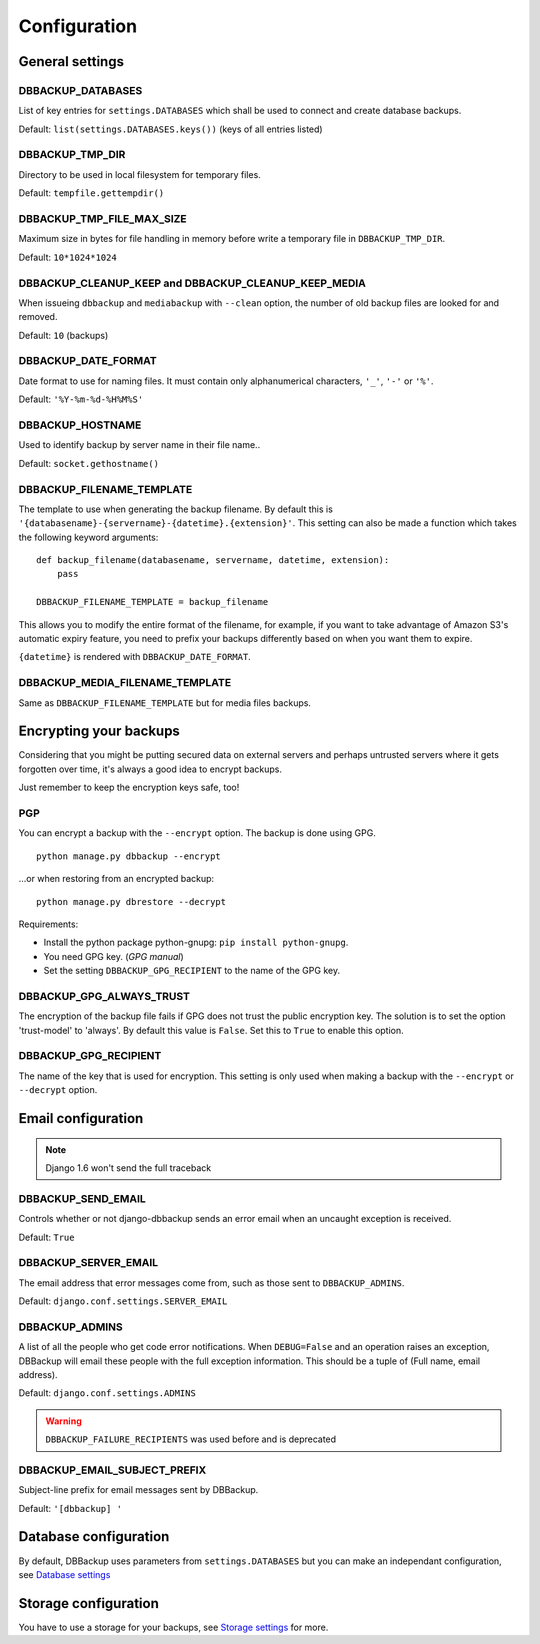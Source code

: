 Configuration
=============

General settings
----------------

DBBACKUP_DATABASES
~~~~~~~~~~~~~~~~~~

List of key entries for ``settings.DATABASES`` which shall be used to
connect and create database backups.

Default: ``list(settings.DATABASES.keys())`` (keys of all entries listed)

DBBACKUP_TMP_DIR
~~~~~~~~~~~~~~~~

Directory to be used in local filesystem for temporary files.

Default: ``tempfile.gettempdir()``

DBBACKUP_TMP_FILE_MAX_SIZE
~~~~~~~~~~~~~~~~~~~~~~~~~~

Maximum size in bytes for file handling in memory before write a temporary
file in ``DBBACKUP_TMP_DIR``.

Default: ``10*1024*1024``


DBBACKUP_CLEANUP_KEEP and DBBACKUP_CLEANUP_KEEP_MEDIA
~~~~~~~~~~~~~~~~~~~~~~~~~~~~~~~~~~~~~~~~~~~~~~~~~~~~~

When issueing ``dbbackup`` and ``mediabackup`` with ``--clean`` option, the
number of old backup files are looked for and removed.

Default: ``10`` (backups)

DBBACKUP_DATE_FORMAT
~~~~~~~~~~~~~~~~~~~~

Date format to use for naming files. It must contain only alphanumerical
characters, ``'_'``, ``'-'`` or ``'%'``.

Default: ``'%Y-%m-%d-%H%M%S'``

DBBACKUP_HOSTNAME
~~~~~~~~~~~~~~~~~

Used to identify backup by server name in their file name..

Default: ``socket.gethostname()``

DBBACKUP_FILENAME_TEMPLATE
~~~~~~~~~~~~~~~~~~~~~~~~~~

The template to use when generating the backup filename. By default this is
``'{databasename}-{servername}-{datetime}.{extension}'``. This setting can
also be made a function which takes the following keyword arguments:

::

    def backup_filename(databasename, servername, datetime, extension):
        pass

    DBBACKUP_FILENAME_TEMPLATE = backup_filename

This allows you to modify the entire format of the filename, for example, if
you want to take advantage of Amazon S3's automatic expiry feature, you need
to prefix your backups differently based on when you want them to expire.

``{datetime}`` is rendered with ``DBBACKUP_DATE_FORMAT``.

DBBACKUP_MEDIA_FILENAME_TEMPLATE
~~~~~~~~~~~~~~~~~~~~~~~~~~~~~~~~

Same as ``DBBACKUP_FILENAME_TEMPLATE`` but for media files backups.

Encrypting your backups
-----------------------

Considering that you might be putting secured data on external servers and
perhaps untrusted servers where it gets forgotten over time, it's always a
good idea to encrypt backups.

Just remember to keep the encryption keys safe, too!


PGP
~~~

You can encrypt a backup with the ``--encrypt`` option. The backup is done
using GPG. ::

    python manage.py dbbackup --encrypt

...or when restoring from an encrypted backup: ::

    python manage.py dbrestore --decrypt


Requirements:

-  Install the python package python-gnupg:
   ``pip install python-gnupg``.
-  You need GPG key. (`GPG manual`)
-  Set the setting ``DBBACKUP_GPG_RECIPIENT`` to the name of the GPG key.

.. _`GPG manual`: https://www.gnupg.org/gph/en/manual/c14.html

DBBACKUP_GPG_ALWAYS_TRUST
~~~~~~~~~~~~~~~~~~~~~~~~~

The encryption of the backup file fails if GPG does not trust the public
encryption key. The solution is to set the option 'trust-model' to 'always'.
By default this value is ``False``. Set this to ``True`` to enable this option.

DBBACKUP_GPG_RECIPIENT
~~~~~~~~~~~~~~~~~~~~~~

The name of the key that is used for encryption. This setting is only used
when making a backup with the ``--encrypt`` or ``--decrypt`` option.

Email configuration
-------------------

.. note::
    
    Django 1.6 won't send the full traceback

DBBACKUP_SEND_EMAIL
~~~~~~~~~~~~~~~~~~~

Controls whether or not django-dbbackup sends an error email when an uncaught
exception is received.

Default: ``True``

DBBACKUP_SERVER_EMAIL
~~~~~~~~~~~~~~~~~~~~~

The email address that error messages come from, such as those sent to
``DBBACKUP_ADMINS``.

Default: ``django.conf.settings.SERVER_EMAIL``

DBBACKUP_ADMINS
~~~~~~~~~~~~~~~

A list of all the people who get code error notifications. When ``DEBUG=False``
and an operation raises an exception, DBBackup will email these people with the
full exception information. This should be a tuple of (Full name,
email address).

Default: ``django.conf.settings.ADMINS``

.. warning::

    ``DBBACKUP_FAILURE_RECIPIENTS`` was used before and is deprecated

DBBACKUP_EMAIL_SUBJECT_PREFIX
~~~~~~~~~~~~~~~~~~~~~~~~~~~~~

Subject-line prefix for email messages sent by DBBackup.

Default: ``'[dbbackup] '``


Database configuration
----------------------

By default, DBBackup uses parameters from ``settings.DATABASES`` but you can
make an independant configuration, see `Database settings`_

Storage configuration
---------------------

You have to use a storage for your backups, see `Storage settings`_ for more.

.. _`Database settings`: ../databases.html
.. _`Storage settings`: ../storage.html


